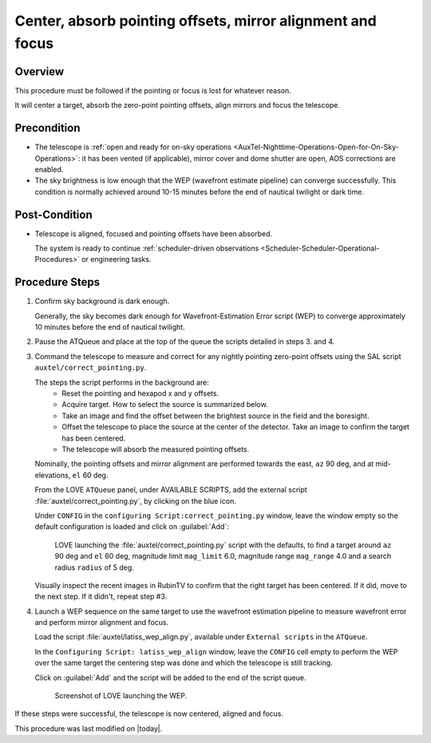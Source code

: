 .. |author| replace:: *isotuela*
.. If there are no contributors, write "none" between the asterisks. Do not remove the substitution.
.. |contributors| replace:: *none*

.. _AuxTel-Non-Standard-Operations-Center-Focus:

####################################################################################
Center, absorb pointing offsets, mirror alignment and focus
####################################################################################

.. _Center-Focus-Overview:

Overview
========

This procedure must be followed if the pointing or focus is lost for whatever reason. 

It will center a target, absorb the zero-point pointing offsets, align mirrors and focus the telescope. 

.. _Center-Focus-Precondition:

Precondition
=============
- The telescope is :ref:`open and ready for on-sky operations <AuxTel-Nighttime-Operations-Open-for-On-Sky-Operations>`: 
  it has been vented (if applicable), mirror cover and dome shutter are open, AOS corrections are enabled. 

- The sky brightness is low enough that the WEP (wavefront estimate pipeline) can converge successfully. 
  This condition is normally achieved around 10-15 minutes before the end of nautical twilight or dark time. 

.. _Center-Focus-Post-Conditions:

Post-Condition
===============

- Telescope is aligned, focused and pointing offsets have been absorbed. 
  
  The system is ready to continue :ref:`scheduler-driven observations <Scheduler-Scheduler-Operational-Procedures>` or engineering tasks. 

.. _Center-Focus-Procedure-Steps:

Procedure Steps
===============

#. Confirm sky background is dark enough. 

   Generally, the sky becomes dark enough for Wavefront-Estimation Error script (WEP) to converge approximately 10 minutes before the end of nautical twilight.

#. Pause the ATQueue and place at the top of the queue the scripts detailed in steps 3. and 4.  

#. Command the telescope to measure and correct for any nightly pointing zero-point offsets using the SAL script ``auxtel/correct_pointing.py``.

   The steps the script performs in the background are:
        - Reset the pointing and hexapod x and y offsets.
        - Acquire target. How to select the source is summarized below. 
        - Take an image and find the offset between the brightest source in the field and the boresight.
        - Offset the telescope to place the source at the center of the detector. Take an image to confirm the target has been centered. 
        - The telescope will absorb the measured pointing offsets. 

   Nominally, the pointing offsets and mirror alignment are performed towards the east, ``az`` 90 deg, and at mid-elevations, ``el`` 60 deg. 

   From the LOVE ``ATQueue`` panel, under AVAILABLE SCRIPTS, add the external script :file:`auxtel/correct_pointing.py`, by clicking on the blue icon. 

   Under ``CONFIG`` in the ``configuring Script:correct_pointing.py`` window, leave the window empty so the default configuration is loaded and click on :guilabel:`Add`:

   .. figure:: ./_static/CorrectPointing_AuxTel.png
     :name: correctPointing

     LOVE launching the :file:`auxtel/correct_pointing.py` script with the defaults, to find a target around ``az`` 90 deg and ``el`` 60 deg, 
     magnitude limit ``mag_limit`` 6.0, magnitude range ``mag_range`` 4.0 and a search radius ``radius`` of 5 deg.  

   Visually inspect the recent images in RubinTV to confirm that the right target has been centered. 
   If it did, move to the next step. 
   If it didn't, repeat step #3. 

#. Launch a WEP sequence on the same target to use the wavefront estimation pipeline to measure wavefront error and perform mirror alignment and focus. 

   Load the script :file:`auxtel/latiss_wep_align.py`, available under ``External scripts`` in the ``ATQueue``. 
 
   In the ``Configuring Script: latiss_wep_align`` window, leave the ``CONFIG`` cell empty to perform the WEP over the same target the centering step was done and 
   which the telescope is still tracking.

   Click on :guilabel:`Add` and the script will be added to the end of the script queue.

   .. figure:: ./_static/WEP_AuxTel.png
       :name: latiss-wep

       Screenshot of LOVE launching the WEP. 


If these steps were successful, the telescope is now centered, aligned and focus. 


This procedure was last modified on |today|.
